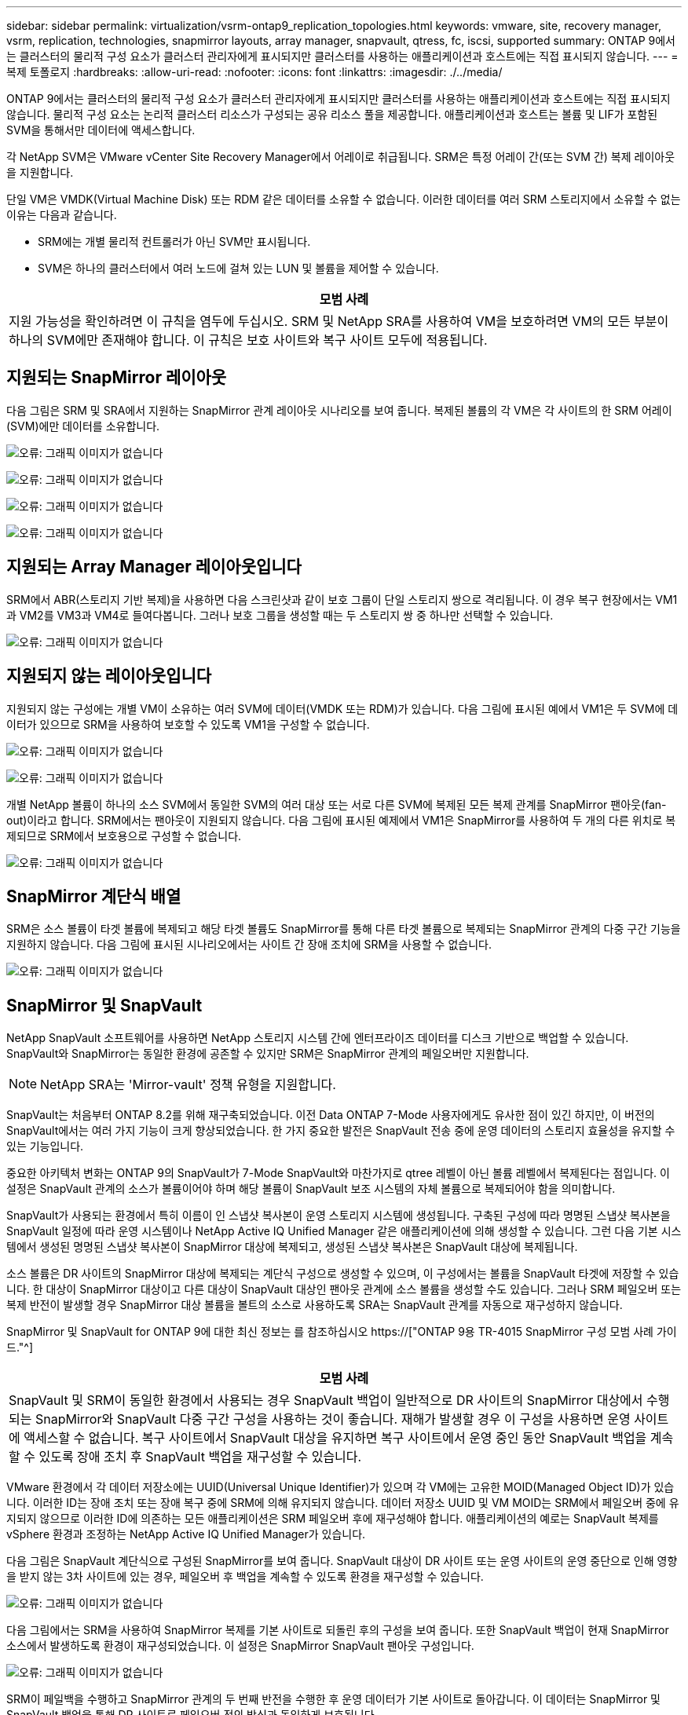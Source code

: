 ---
sidebar: sidebar 
permalink: virtualization/vsrm-ontap9_replication_topologies.html 
keywords: vmware, site, recovery manager, vsrm, replication, technologies, snapmirror layouts, array manager, snapvault, qtress, fc, iscsi, supported 
summary: ONTAP 9에서는 클러스터의 물리적 구성 요소가 클러스터 관리자에게 표시되지만 클러스터를 사용하는 애플리케이션과 호스트에는 직접 표시되지 않습니다. 
---
= 복제 토폴로지
:hardbreaks:
:allow-uri-read: 
:nofooter: 
:icons: font
:linkattrs: 
:imagesdir: ./../media/


[role="lead"]
ONTAP 9에서는 클러스터의 물리적 구성 요소가 클러스터 관리자에게 표시되지만 클러스터를 사용하는 애플리케이션과 호스트에는 직접 표시되지 않습니다. 물리적 구성 요소는 논리적 클러스터 리소스가 구성되는 공유 리소스 풀을 제공합니다. 애플리케이션과 호스트는 볼륨 및 LIF가 포함된 SVM을 통해서만 데이터에 액세스합니다.

각 NetApp SVM은 VMware vCenter Site Recovery Manager에서 어레이로 취급됩니다. SRM은 특정 어레이 간(또는 SVM 간) 복제 레이아웃을 지원합니다.

단일 VM은 VMDK(Virtual Machine Disk) 또는 RDM 같은 데이터를 소유할 수 없습니다. 이러한 데이터를 여러 SRM 스토리지에서 소유할 수 없는 이유는 다음과 같습니다.

* SRM에는 개별 물리적 컨트롤러가 아닌 SVM만 표시됩니다.
* SVM은 하나의 클러스터에서 여러 노드에 걸쳐 있는 LUN 및 볼륨을 제어할 수 있습니다.


|===
| 모범 사례 


| 지원 가능성을 확인하려면 이 규칙을 염두에 두십시오. SRM 및 NetApp SRA를 사용하여 VM을 보호하려면 VM의 모든 부분이 하나의 SVM에만 존재해야 합니다. 이 규칙은 보호 사이트와 복구 사이트 모두에 적용됩니다. 
|===


== 지원되는 SnapMirror 레이아웃

다음 그림은 SRM 및 SRA에서 지원하는 SnapMirror 관계 레이아웃 시나리오를 보여 줍니다. 복제된 볼륨의 각 VM은 각 사이트의 한 SRM 어레이(SVM)에만 데이터를 소유합니다.

image:vsrm-ontap9_image7.png["오류: 그래픽 이미지가 없습니다"]

image:vsrm-ontap9_image8.png["오류: 그래픽 이미지가 없습니다"]

image:vsrm-ontap9_image9.png["오류: 그래픽 이미지가 없습니다"]

image:vsrm-ontap9_image10.png["오류: 그래픽 이미지가 없습니다"]



== 지원되는 Array Manager 레이아웃입니다

SRM에서 ABR(스토리지 기반 복제)을 사용하면 다음 스크린샷과 같이 보호 그룹이 단일 스토리지 쌍으로 격리됩니다. 이 경우 복구 현장에서는 VM1과 VM2를 VM3과 VM4로 들여다봅니다. 그러나 보호 그룹을 생성할 때는 두 스토리지 쌍 중 하나만 선택할 수 있습니다.

image:vsrm-ontap9_image11.png["오류: 그래픽 이미지가 없습니다"]



== 지원되지 않는 레이아웃입니다

지원되지 않는 구성에는 개별 VM이 소유하는 여러 SVM에 데이터(VMDK 또는 RDM)가 있습니다. 다음 그림에 표시된 예에서 VM1은 두 SVM에 데이터가 있으므로 SRM을 사용하여 보호할 수 있도록 VM1을 구성할 수 없습니다.

image:vsrm-ontap9_image12.png["오류: 그래픽 이미지가 없습니다"]

image:vsrm-ontap9_image13.png["오류: 그래픽 이미지가 없습니다"]

개별 NetApp 볼륨이 하나의 소스 SVM에서 동일한 SVM의 여러 대상 또는 서로 다른 SVM에 복제된 모든 복제 관계를 SnapMirror 팬아웃(fan-out)이라고 합니다. SRM에서는 팬아웃이 지원되지 않습니다. 다음 그림에 표시된 예제에서 VM1은 SnapMirror를 사용하여 두 개의 다른 위치로 복제되므로 SRM에서 보호용으로 구성할 수 없습니다.

image:vsrm-ontap9_image14.png["오류: 그래픽 이미지가 없습니다"]



== SnapMirror 계단식 배열

SRM은 소스 볼륨이 타겟 볼륨에 복제되고 해당 타겟 볼륨도 SnapMirror를 통해 다른 타겟 볼륨으로 복제되는 SnapMirror 관계의 다중 구간 기능을 지원하지 않습니다. 다음 그림에 표시된 시나리오에서는 사이트 간 장애 조치에 SRM을 사용할 수 없습니다.

image:vsrm-ontap9_image15.png["오류: 그래픽 이미지가 없습니다"]



== SnapMirror 및 SnapVault

NetApp SnapVault 소프트웨어를 사용하면 NetApp 스토리지 시스템 간에 엔터프라이즈 데이터를 디스크 기반으로 백업할 수 있습니다. SnapVault와 SnapMirror는 동일한 환경에 공존할 수 있지만 SRM은 SnapMirror 관계의 페일오버만 지원합니다.


NOTE: NetApp SRA는 'Mirror-vault' 정책 유형을 지원합니다.

SnapVault는 처음부터 ONTAP 8.2를 위해 재구축되었습니다. 이전 Data ONTAP 7-Mode 사용자에게도 유사한 점이 있긴 하지만, 이 버전의 SnapVault에서는 여러 가지 기능이 크게 향상되었습니다. 한 가지 중요한 발전은 SnapVault 전송 중에 운영 데이터의 스토리지 효율성을 유지할 수 있는 기능입니다.

중요한 아키텍처 변화는 ONTAP 9의 SnapVault가 7-Mode SnapVault와 마찬가지로 qtree 레벨이 아닌 볼륨 레벨에서 복제된다는 점입니다. 이 설정은 SnapVault 관계의 소스가 볼륨이어야 하며 해당 볼륨이 SnapVault 보조 시스템의 자체 볼륨으로 복제되어야 함을 의미합니다.

SnapVault가 사용되는 환경에서 특히 이름이 인 스냅샷 복사본이 운영 스토리지 시스템에 생성됩니다. 구축된 구성에 따라 명명된 스냅샷 복사본을 SnapVault 일정에 따라 운영 시스템이나 NetApp Active IQ Unified Manager 같은 애플리케이션에 의해 생성할 수 있습니다. 그런 다음 기본 시스템에서 생성된 명명된 스냅샷 복사본이 SnapMirror 대상에 복제되고, 생성된 스냅샷 복사본은 SnapVault 대상에 복제됩니다.

소스 볼륨은 DR 사이트의 SnapMirror 대상에 복제되는 계단식 구성으로 생성할 수 있으며, 이 구성에서는 볼륨을 SnapVault 타겟에 저장할 수 있습니다. 한 대상이 SnapMirror 대상이고 다른 대상이 SnapVault 대상인 팬아웃 관계에 소스 볼륨을 생성할 수도 있습니다. 그러나 SRM 페일오버 또는 복제 반전이 발생할 경우 SnapMirror 대상 볼륨을 볼트의 소스로 사용하도록 SRA는 SnapVault 관계를 자동으로 재구성하지 않습니다.

SnapMirror 및 SnapVault for ONTAP 9에 대한 최신 정보는 를 참조하십시오 https://["ONTAP 9용 TR-4015 SnapMirror 구성 모범 사례 가이드."^]

|===
| 모범 사례 


| SnapVault 및 SRM이 동일한 환경에서 사용되는 경우 SnapVault 백업이 일반적으로 DR 사이트의 SnapMirror 대상에서 수행되는 SnapMirror와 SnapVault 다중 구간 구성을 사용하는 것이 좋습니다. 재해가 발생할 경우 이 구성을 사용하면 운영 사이트에 액세스할 수 없습니다. 복구 사이트에서 SnapVault 대상을 유지하면 복구 사이트에서 운영 중인 동안 SnapVault 백업을 계속할 수 있도록 장애 조치 후 SnapVault 백업을 재구성할 수 있습니다. 
|===
VMware 환경에서 각 데이터 저장소에는 UUID(Universal Unique Identifier)가 있으며 각 VM에는 고유한 MOID(Managed Object ID)가 있습니다. 이러한 ID는 장애 조치 또는 장애 복구 중에 SRM에 의해 유지되지 않습니다. 데이터 저장소 UUID 및 VM MOID는 SRM에서 페일오버 중에 유지되지 않으므로 이러한 ID에 의존하는 모든 애플리케이션은 SRM 페일오버 후에 재구성해야 합니다. 애플리케이션의 예로는 SnapVault 복제를 vSphere 환경과 조정하는 NetApp Active IQ Unified Manager가 있습니다.

다음 그림은 SnapVault 계단식으로 구성된 SnapMirror를 보여 줍니다. SnapVault 대상이 DR 사이트 또는 운영 사이트의 운영 중단으로 인해 영향을 받지 않는 3차 사이트에 있는 경우, 페일오버 후 백업을 계속할 수 있도록 환경을 재구성할 수 있습니다.

image:vsrm-ontap9_image16.png["오류: 그래픽 이미지가 없습니다"]

다음 그림에서는 SRM을 사용하여 SnapMirror 복제를 기본 사이트로 되돌린 후의 구성을 보여 줍니다. 또한 SnapVault 백업이 현재 SnapMirror 소스에서 발생하도록 환경이 재구성되었습니다. 이 설정은 SnapMirror SnapVault 팬아웃 구성입니다.

image:vsrm-ontap9_image17.png["오류: 그래픽 이미지가 없습니다"]

SRM이 페일백을 수행하고 SnapMirror 관계의 두 번째 반전을 수행한 후 운영 데이터가 기본 사이트로 돌아갑니다. 이 데이터는 SnapMirror 및 SnapVault 백업을 통해 DR 사이트로 페일오버 전의 방식과 동일하게 보호됩니다.



== Site Recovery Manager 환경에서 Qtree 사용

qtree는 NAS에 대한 파일 시스템 할당량을 적용할 수 있는 특수 디렉토리입니다. ONTAP 9에서는 qtree를 생성할 수 있으며 qtree는 SnapMirror로 복제된 볼륨에 존재할 수 있습니다. 그러나 SnapMirror에서는 개별 qtree 또는 qtree 레벨 복제의 복제를 허용하지 않습니다. 모든 SnapMirror 복제는 볼륨 레벨에만 있습니다. 이러한 이유로 SRM에서는 qtree를 사용하지 않는 것이 좋습니다.



== FC 및 iSCSI 혼합 환경

지원되는 SAN 프로토콜(FC, FCoE 및 iSCSI)을 통해 ONTAP 9는 LUN 서비스를 제공합니다. 즉, LUN을 생성하여 연결된 호스트에 매핑할 수 있습니다. 클러스터는 여러 컨트롤러로 구성되며, 개별 LUN에 대한 다중 경로 I/O를 통해 관리되는 여러 논리적 경로가 있습니다. 호스트에서 ALUA(Asymmetric Logical Unit Access)가 사용되므로 LUN에 대한 최적화된 경로가 선택되고 데이터 전송을 위해 활성화됩니다. LUN에 대한 최적화된 경로(예: 포함된 볼륨이 이동됨)가 변경되면 ONTAP 9가 자동으로 해당 변경 사항을 인식하고 중단 없이 조정합니다. 최적화된 경로를 사용할 수 없게 되면 ONTAP는 무중단으로 다른 사용 가능한 경로로 전환할 수 있습니다.

VMware SRM 및 NetApp SRA는 한 사이트에서 FC 프로토콜을 사용하고 다른 사이트에서는 iSCSI 프로토콜을 사용할 수 있도록 지원합니다. 하지만 동일한 ESXi 호스트 또는 동일한 클러스터의 다른 호스트에 FC 연결 데이터 저장소와 iSCSI 연결 데이터 저장소를 함께 사용할 수는 없습니다. SRM 페일오버 또는 테스트 페일오버 중에 SRM은 요청에 따라 ESXi 호스트의 모든 FC 및 iSCSI 이니시에이터를 포함하므로 SRM에서는 이 구성이 지원되지 않습니다.

|===
| 모범 사례 


| SRM 및 SRA는 보호 사이트와 복구 사이트 간에 혼합 FC 및 iSCSI 프로토콜을 지원합니다. 그러나 각 사이트는 동일한 사이트에서 두 프로토콜을 모두 구성하지 않고 FC 또는 iSCSI 프로토콜을 하나만 사용하여 구성해야 합니다. FC와 iSCSI 프로토콜을 동일한 사이트에 모두 구성해야 하는 경우 일부 호스트는 iSCSI를 사용하고 다른 호스트는 FC를 사용하는 것이 좋습니다. 또한 이 경우에는 VM이 호스트 그룹 또는 다른 그룹으로 페일오버되도록 SRM 리소스 매핑을 설정하는 것이 좋습니다. 
|===
